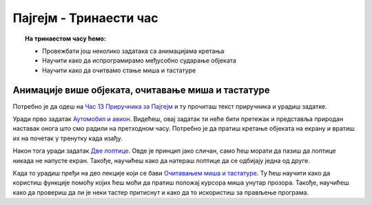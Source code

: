 Пајгејм - Тринаести час
=======================


.. topic:: На тринаестом часу ћемо: 
            
            - Провежбати још неколико задатака са анимацијама кретања
            - Научити како да испрограмирамо међусобно сударање објеката
            - Научити како да очитвамо стање миша и тастатуре

.. reveal:: pre_nego_sto_pocnes13
   :showtitle: Пре него што почнеш
   :hidetitle: Сакриј прозор
   
   .. infonote:: Пре него што почнеш
        
        За овај час важно је да си добро утврдио/утврдила градиво са претходних часова. Важно је да се добро сналазиш са анимацијама кретања објеката по екрану како би наставио/наставила даље.
        
        Као и до сада, препоручујемо ти да током рада користиш наш `Синтаксни подсетника за Пајтон <https://petljamediastorage.blob.core.windows.net/root/Media/Default/Help/cheatsheet.pdf>`__.

        Као и увек, оставићемо ти овде и подсетник за неке најважније функције које смо до сада користили.

        ====================================   =================================================================================
        боја                                   ``pg.Color("ime_boje")`` или торка ``(r, g, b)`` 
        дуж                                    ``pg.draw.line(prozor, boja, (x1, y1), (x2, y2), debljina)``
        правоугаоник                           ``pg.draw.rect(prozor, boja, (x, y, sirina, visina), debljina)``
        круг                                   ``pg.draw.circle(prozor, boja, (x, y), poluprecnik, debljina)``
        елипса                                 ``pg.draw.ellipse(prozor, boja, (x, y, sirina, visina), debljina)``
        многоугао                              ``pg.draw.polygon(prozor, boja, [(x, y), (x, y), (x, y)])``
        насумичан цео број од ``x`` до ``y``   ``random.randint(x, y)`` 
        укључивање слике                       ``pg.image.load("putanja_do_slike")``
        приказивање слике                      ``prozor.blit(slika, (x, y))``
        ====================================   =================================================================================

Анимације више објеката, очитавање миша и тастатуре
---------------------------------------------------

Потребно је да одеш на `Час 13 Приручника за Пајгејм <https://petlja.org/biblioteka/r/lekcije/pygame-prirucnik-gim/animacije-cas13>`__ и ту прочиташ текст приручника и урадиш задатке.

Уради прво задатак `Аутомобил и авион <https://petlja.org/biblioteka/r/lekcije/pygame-prirucnik-gim/animacije-cas13#id2>`__. Видећеш, овај задатак ти неће бити претежак и представља природан наставак онога што смо радили на претходном часу. Потребно је да пратиш кретање објеката на екрану и вратиш их на почетак у тренутку када изађу.  

Након тога уради задатак `Две лоптице <https://petlja.org/biblioteka/r/lekcije/pygame-prirucnik-gim/animacije-cas13#id3>`__. Овде је принцип јако сличан, само ћеш морати да пазиш да лоптице никада не напусте екран. Такође, научићеш како да натераш лоптице да се одбијају једна од друге. 

Када то урадиш пређи на део лекције који се бави `Очитавањем миша и тастатуре <https://petlja.org/biblioteka/r/lekcije/pygame-prirucnik-gim/animacije-cas13#id5>`__. Ту ћеш научити како да користиш функције помоћу којих ћеш моћи да пратиш положај курсора миша унутар прозора. Такође, научићеш како да провериш да ли је неки тастер притиснут и како да то искористиш за прављење програма. 

.. reveal:: ako_zelis_vise13
   :showtitle: Ако желиш да научиш више
   :hidetitle: Сакриј прозор
   
   .. infonote:: **Пахуљице**

        Овај задатак није толико тешко решити, али ће ти омогућити да научиш неке нове корисне начине да запишеш ствари и на елегантан начин решиш проблем. Обрати пажњу на начин на који је у задатку направљена листа која се попуњава насумичним вредностима. Погледај начин на који је записана ``for`` петља на 11. и 23. линији. Ово је још један начин да запишемо исту ствар као и да смо правили петљу у којој у сваком пролазу насумично мењамо вредности центра пахуље и то онда смештамо у неку листу.   
